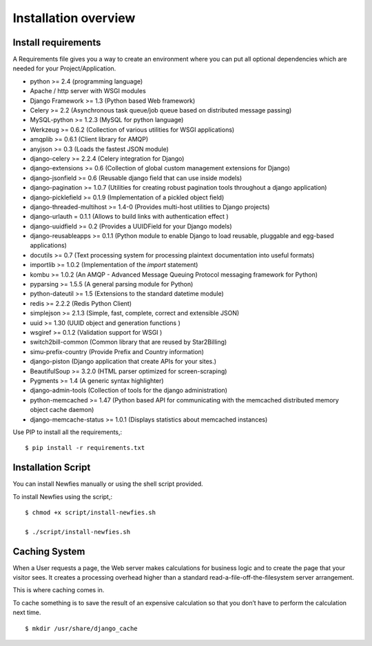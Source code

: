.. _installation-overview:

=====================
Installation overview
=====================

.. _install-requirements:

Install requirements
===================

A Requirements file gives you a way to create an environment where you can put
all optional dependencies which are needed for your Project/Application.

- python >= 2.4 (programming language)
- Apache / http server with WSGI modules
- Django Framework >= 1.3 (Python based Web framework)
- Celery >= 2.2 (Asynchronous task queue/job queue based on distributed message passing)
- MySQL-python >= 1.2.3 (MySQL for python language)
- Werkzeug >= 0.6.2 (Collection of various utilities for WSGI applications)
- amqplib >= 0.6.1 (Client library for AMQP)
- anyjson >= 0.3 (Loads the fastest JSON module)
- django-celery >= 2.2.4 (Celery integration for Django)
- django-extensions >= 0.6 (Collection of global custom management extensions for Django)
- django-jsonfield >= 0.6 (Reusable django field that can use inside models)
- django-pagination >= 1.0.7 (Utilities for creating robust pagination tools throughout a django application)
- django-picklefield >= 0.1.9 (Implementation of a pickled object field)
- django-threaded-multihost >= 1.4-0 (Provides multi-host utilities to Django projects)
- django-urlauth = 0.1.1 (Allows to build links with authentication effect )
- django-uuidfield >= 0.2 (Provides a UUIDField for your Django models)
- django-reusableapps >= 0.1.1 (Python module to enable Django to load reusable, pluggable and egg-based applications)
- docutils >= 0.7 (Text processing system for processing plaintext documentation into useful formats)
- importlib >= 1.0.2 (Implementation of the `import` statement)
- kombu >= 1.0.2 (An AMQP - Advanced Message Queuing Protocol messaging framework for Python)
- pyparsing >= 1.5.5 (A general parsing module for Python)
- python-dateutil >= 1.5 (Extensions to the standard datetime module)
- redis >= 2.2.2 (Redis Python Client)
- simplejson >= 2.1.3 (Simple, fast, complete, correct and extensible JSON)
- uuid >= 1.30 (UUID object and generation functions )
- wsgiref >= 0.1.2 (Validation support for WSGI )
- switch2bill-common (Common library that are reused by Star2Billing)
- simu-prefix-country (Provide Prefix and Country information)
- django-piston (Django application that create APIs for your sites.)
- BeautifulSoup >= 3.2.0 (HTML parser optimized for screen-scraping)
- Pygments >= 1.4 (A generic syntax highlighter)
- django-admin-tools (Collection of tools for the django administration)
- python-memcached >= 1.47 (Python based API for communicating with the memcached distributed memory object cache daemon)
- django-memcache-status >= 1.0.1 (Displays statistics about memcached instances)


Use PIP to install all the requirements,::

    $ pip install -r requirements.txt


.. _installation-script:

Installation Script
===================

You can install Newfies manually or using the shell script provided.

To install Newfies using the script,::

    $ chmod +x script/install-newfies.sh

    $ ./script/install-newfies.sh


.. _caching-system:

Caching System
==============

When a User requests a page, the Web server makes calculations
for business logic and to create the page that your visitor sees.
It creates a processing overhead higher than a standard
read-a-file-off-the-filesystem server arrangement.

This is where caching comes in.

To cache something is to save the result of an expensive calculation so that
you don’t have to perform the calculation next time.

::
    
    $ mkdir /usr/share/django_cache

